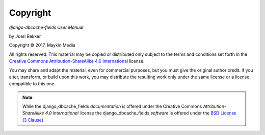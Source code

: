 =========
Copyright
=========

*django-dbcache-fields User Manual*

by Joeri Bekker

.. |copy|   unicode:: U+000A9 .. COPYRIGHT SIGN

Copyright |copy| 2017, Maykin Media

All rights reserved. This material may be copied or distributed only
subject to the terms and conditions set forth in the `Creative Commons
Attribution-ShareAlike 4.0 International
<https://creativecommons.org/licenses/by-sa/4.0/legalcode>`_ license.

You may share and adapt the material, even for commercial purposes, but
you must give the original author credit.
If you alter, transform, or build upon this
work, you may distribute the resulting work only under the same license or
a license compatible to this one.

.. note::

   While the django_dbcache_fields *documentation* is offered under the
   Creative Commons *Attribution-ShareAlike 4.0 International* license
   the django_dbcache_fields *software* is offered under the
   `BSD License (3 Clause) <https://opensource.org/licenses/BSD-3-Clause>`_

